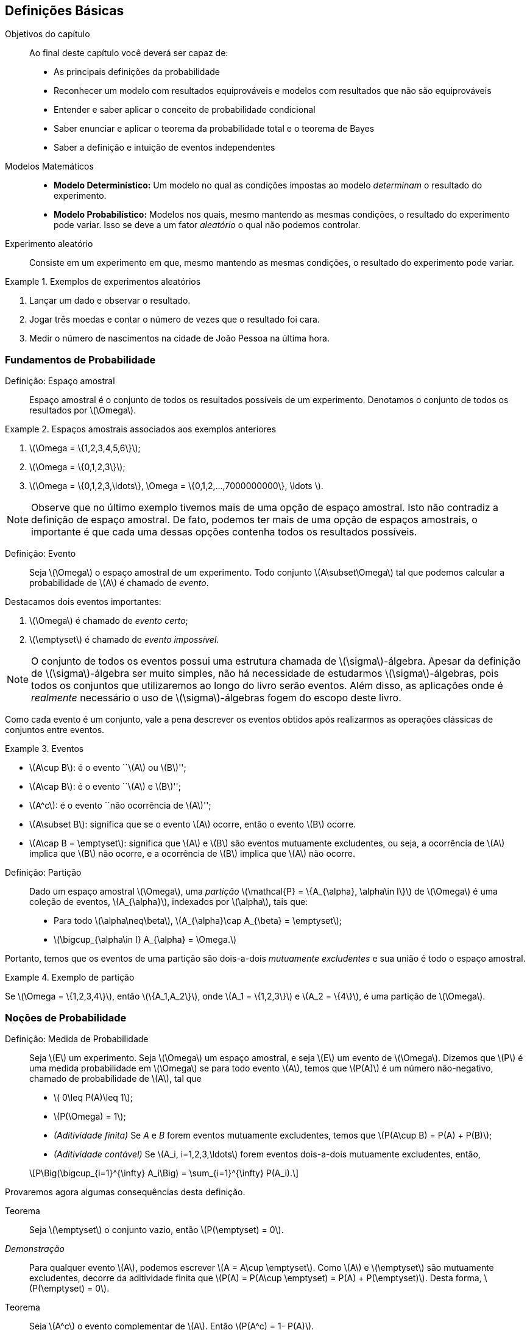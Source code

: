 == Definições Básicas

.Objetivos do capítulo
____
Ao final deste capítulo você deverá ser capaz de:

* As principais definições da probabilidade
* Reconhecer um modelo com resultados equiprováveis e modelos com resultados que não são equiprováveis
* Entender e saber aplicar o conceito de probabilidade condicional
* Saber enunciar e aplicar o teorema da probabilidade total e o teorema de Bayes
* Saber a definição e intuição de eventos independentes
____

(((Modelos Matemáticos)))

Modelos Matemáticos::
+

* *Modelo Determinístico:* Um modelo no qual as condições impostas ao modelo _determinam_ o resultado do experimento. +

* *Modelo Probabilístico:* Modelos nos quais, mesmo mantendo as mesmas condições, o resultado do 
experimento pode variar. Isso se deve a um fator _aleatório_ o qual não podemos controlar.

(((Experimento Aleatório)))

Experimento aleatório:: 
+
--
Consiste em um experimento em que, mesmo mantendo as mesmas condições, o resultado do experimento pode variar.
--

.Exemplos de experimentos aleatórios
====
. Lançar um dado e observar o resultado.

. Jogar três moedas e contar o número de vezes que o resultado foi cara.

. Medir o número de nascimentos na cidade de João Pessoa na última hora.
====

=== Fundamentos de Probabilidade

(((Espaço, Amostral)))

Definição: Espaço amostral:: 
+
--
Espaço amostral é o conjunto de todos os resultados possíveis 
de um experimento. Denotamos o conjunto de todos os 
resultados por latexmath:[$\Omega$].
--

.Espaços amostrais associados aos exemplos anteriores
====
. latexmath:[$\Omega = \{1,2,3,4,5,6\}$];

. latexmath:[$\Omega = \{0,1,2,3\}$];

. latexmath:[$\Omega = \{0,1,2,3,\ldots\}, \Omega = \{0,1,2,...,7000000000\}, \ldots $].
====

[NOTE]
====
Observe que no último exemplo tivemos mais de uma opção de espaço amostral. 
Isto não contradiz a definição de espaço amostral. De fato, podemos ter mais 
de uma opção de espaços amostrais, o importante é que cada uma dessas 
opções contenha todos os resultados possíveis.
====

(((Evento)))

Definição: Evento:: 
+
--
Seja latexmath:[$\Omega$] o espaço amostral de um experimento. 
Todo conjunto latexmath:[$A\subset\Omega$] tal que podemos calcular 
a probabilidade de latexmath:[$A$] é chamado de _evento_. 
--

(((Evento, Certo)))
(((Evento, Impossível)))

Destacamos dois eventos importantes: 

. latexmath:[$\Omega$] é chamado de _evento certo_;
. latexmath:[$\emptyset$] é chamado de _evento impossível_. 

[NOTE]
====
O conjunto de todos os eventos possui uma estrutura chamada de latexmath:[$\sigma$]-álgebra.
Apesar da definição de latexmath:[$\sigma$]-álgebra ser muito simples, não há necessidade de 
estudarmos latexmath:[$\sigma$]-álgebras, pois todos os conjuntos que 
utilizaremos ao longo do livro serão eventos. Além disso, as aplicações onde é _realmente_
necessário o uso de latexmath:[$\sigma$]-álgebras fogem do escopo deste livro.
====


Como cada evento é um conjunto, vale a pena descrever os eventos 
obtidos após realizarmos as operações clássicas de conjuntos entre eventos.

(((Eventos, Mutuamente excludentes)))


.Eventos
====
* latexmath:[$A\cup B$]: é o evento ``latexmath:[$A$] ou latexmath:[$B$]'';
* latexmath:[$A\cap B$]: é o evento ``latexmath:[$A$] e latexmath:[$B$]'';
* latexmath:[$A^c$]: é o evento ``não ocorrência de latexmath:[$A$]'';
* latexmath:[$A\subset B$]: significa que se o evento latexmath:[$A$] ocorre, então o evento latexmath:[$B$] ocorre.
* latexmath:[$A\cap B = \emptyset$]: significa que latexmath:[$A$] e latexmath:[$B$] são 
eventos mutuamente excludentes, ou seja, a ocorrência de latexmath:[$A$] implica 
que latexmath:[$B$] não ocorre, e a ocorrência de latexmath:[$B$] implica que latexmath:[$A$] não ocorre.
====

(((Espaço Amostral, Partição)))

Definição: Partição::
+
--
Dado um espaço amostral latexmath:[$\Omega$], uma _partição_ latexmath:[$\mathcal{P} = \{A_{\alpha}, \alpha\in I\}$] 
de latexmath:[$\Omega$] é uma coleção de eventos, latexmath:[$A_{\alpha}$], indexados por latexmath:[$\alpha$], tais que:

* Para todo latexmath:[$\alpha\neq\beta$], latexmath:[$A_{\alpha}\cap A_{\beta} = \emptyset$];
* latexmath:[$\bigcup_{\alpha\in I} A_{\alpha} = \Omega.$]

--

Portanto, temos que os eventos de uma partição são dois-a-dois _mutuamente excludentes_ 
e sua união é todo o espaço amostral. 

.Exemplo de partição
====
Se latexmath:[$\Omega = \{1,2,3,4\}$], então latexmath:[$\{A_1,A_2\}$], onde 
latexmath:[$A_1 = \{1,2,3\}$] e latexmath:[$A_2 = \{4\}$], é uma partição de latexmath:[$\Omega$].
====

=== Noções de Probabilidade
(((Medida, Probabilidade)))

(((Aditividade, Finita)))
(((Aditividade, Contável)))

Definição: Medida de Probabilidade::
+
--
Seja latexmath:[$E$] um experimento. Seja latexmath:[$\Omega$] um espaço amostral,
e seja latexmath:[$E$] um evento de latexmath:[$\Omega$]. Dizemos que latexmath:[$P$] é uma 
medida probabilidade em latexmath:[$\Omega$] se para todo evento latexmath:[$A$], 
temos que latexmath:[$P(A)$] é um número não-negativo, chamado de probabilidade de latexmath:[$A$], 
tal que

* latexmath:[$ 0\leq P(A)\leq 1$];
* latexmath:[$P(\Omega) = 1$];
* _(Aditividade finita)_ Se _A_ e _B_ forem eventos mutuamente excludentes, temos que latexmath:[$P(A\cup B) = P(A) + P(B)$];
* _(Aditividade contável)_ Se latexmath:[$A_i, i=1,2,3,\ldots$] forem eventos dois-a-dois mutuamente excludentes, então, 
[latexmath]
++++
\[P\Big(\bigcup_{i=1}^{\infty} A_i\Big) = \sum_{i=1}^{\infty} P(A_i).\]
++++

--

Provaremos agora algumas consequências desta definição.

Teorema:: 
+
--
Seja latexmath:[$\emptyset$] o conjunto vazio, então latexmath:[$P(\emptyset) = 0$].
--

_Demonstração_::
+
--
Para qualquer evento latexmath:[$A$], podemos escrever latexmath:[$A = A\cup \emptyset$]. 
Como latexmath:[$A$] e latexmath:[$\emptyset$] são mutuamente excludentes, 
decorre da aditividade finita que
latexmath:[$P(A) = P(A\cup \emptyset) = P(A) + P(\emptyset)$]. Desta forma, latexmath:[$P(\emptyset) = 0$].
--

(((Evento, Complementar)))

Teorema::
+
--
Seja latexmath:[$A^c$] o evento complementar de latexmath:[$A$]. Então latexmath:[$P(A^c) = 1- P(A)$].
--

_Demonstração_::
+
--
Podemos escrever latexmath:[$\Omega = A \cup A^c$]. Além disso, 
latexmath:[$A$] e latexmath:[$A^c$] são mutuamente excludentes. Portanto, 
pela aditividade finita, temos que latexmath:[$1 = P(\Omega) = P(A\cup A^c) = P(A)+P(A^c)$]. 
Desta forma, segue que latexmath:[$P(A^c) = 1- P(A)$]. 
--

Teorema:: 
+
--
Sejam latexmath:[$A$] e latexmath:[$B$] dois eventos quaisquer. 
Então latexmath:[$P(A\cup B) = P(A)+P(B) - P(A\cap B)$]. 
--

_Demonstração_::
+
--
Temos que latexmath:[$A\cup B = A\cup (B\cap A^c)$] (faça um desenho) 
e latexmath:[$B = (A\cap B)\cup (B\cap A^c)$]. 
Desta forma, temos que como latexmath:[$A$] e latexmath:[$B\cap A^c$] 
são mutuamente excludentes, vale latexmath:[$P(A\cup B) = P(A) + P(B\cap A^c)$].

Por outro lado, temos que latexmath:[$A\cap B$] e latexmath:[$B\cap A^c$] também são 
mutuamente excludentes. Portanto, segue que
latexmath:[$P(B) = P(A\cap B) + P(B\cap A^c) \Rightarrow P(B\cap A^c) = P(B) - P(A\cap B)$]. 

Juntando as duas equações, obtemos que 
[latexmath]
++++
\[P(A\cup B) = P(A) + P(B) - P(A\cap B).\]
++++
--
(((Princípio, Inclusão e Exclusão)))
Mais geralmente temos o

Teorema _(Princípio da inclusão e exclusão)_::
+
--
Sejam latexmath:[$A_1,A_2,\ldots,A_n$] latexmath:[$n$] eventos quaisquer. Então,

[latexmath]
++++
\[
\begin{array}{lll}
P(A_1\cup A_2\cup \cdots \cup A_n) &=& \displaystyle\sum_{i=1}^n P(A_i) - \displaystyle\sum_{i<j} P(A_i\cap A_j) \\
&+& \displaystyle\sum_{i<j<k} P(A_i\cap A_j\cap A_k) + \cdots+(-1)^{n-1}P(A_1\cap\cdots\cap A_n).
\end{array}
\]
++++
--

Teorema:: 
+
--
Sejam latexmath:[$A$] e latexmath:[$B$] dois eventos. Suponha que latexmath:[$A\subset B$], então latexmath:[$P(A)\leq P(B)$]. 
--

_Demonstração_::
+
--
Temos que latexmath:[$B = A\cup (B\cap A^c)$], com latexmath:[$A$] e latexmath:[$B\cap A^c$] sendo mutuamente excludentes. 

Desta forma,latexmath:[$P(B) = P(A) + P(B\cap A^c)$]. Por outro lado, latexmath:[$P(B\cap A^c) \geq 0$]. 

Portanto, temos que latexmath:[$P(B) \geq P(A)$].
--

Exercício:: 
+
--
Mostre que a coleção de intervalos latexmath:[$\{ (n,n+1\]: n\in \mathbb{R}\}$] é uma 
partição do conjunto dos números reais latexmath:[$\mathbb{R}$].
--

_Solução_::
+
--
Denote por latexmath:[$[x\]$] a parte inteira do número real latexmath:[$x$]. 
Temos que para todo latexmath:[$x$] real, vale 
[latexmath]
++++
\[x\in ([x]-1,[x]]\cup ([x],[x]+1].\]
++++

Portanto, vale latexmath:[$x \in \displaystyle\bigcup_{n\in \mathbb{Z}} (n,n+1\]$], ou seja, 
latexmath:[$\mathbb{R}\subset \displaystyle\bigcup_{n\in \mathbb{Z}} (n,n+1\]$]. 

Por outro lado, latexmath:[$\forall n\in \mathbb{Z}, (n,n+1\]\subset \mathbb{R}$]. 
Daí latexmath:[$\displaystyle\bigcup_{n\in \mathbb{Z}} (n,n+1\] \subset \mathbb{R}$]. 
Portanto, concluímos que 
[latexmath]
++++
\[\mathbb{R} = \displaystyle\bigcup_{n\in \mathbb{Z}} (n,n+1].\]
++++

--


=== Espaços Amostrais Finitos

Seja latexmath:[$\Omega$] um espaço amostral associado a um experimento aleatório 
latexmath:[$E$] com um número finito de resultados possíveis. 
Então latexmath:[$\Omega$] pode ser escrito da seguinte forma: 
latexmath:[$\Omega = \{\omega_1,\ldots,\omega_n\}$], 
para algum número natural latexmath:[$n$]. 

A cada evento simples latexmath:[$\{\omega_i\}$], latexmath:[$i=1,\ldots,n$], 
associamos um número latexmath:[$p_i,i=1,\ldots,n$] de tal forma que duas condições sejam satisfeitas:

. latexmath:[$p_i\geq 0$] para todo latexmath:[$i=1,\ldots,n$];
. latexmath:[$p_1+\cdots+p_n = 1$].

Assim, definimos a probabilidade da ocorrência do resultado latexmath:[$\omega_i,i=1,\ldots,n$] 
como sendo latexmath:[$P(\{\omega_i\}) = p_i$]. 

Suponha que tenhamos um evento latexmath:[$A$] consistindo de latexmath:[$k$] resultados possíveis,
ou seja, latexmath:[$A = \{\omega_{j_1},\ldots,\omega_{j_k}\}$], onde latexmath:[$j_1,\ldots,j_k$] 
assumem valores entre 1 e latexmath:[$n$]. Pela propriedade da aditividade contável, 
a probabilidade do evento latexmath:[$A$] é dada por
[latexmath]
++++
\[P(A) = P(\{\omega_{j_1}\}) + \cdots + P(\{\omega_{j_k}\}) = p_{j_1}+\cdots+p_{j_k}.\]
++++

Exercício::
+
--
Suponha que somente três resultados sejam possíveis em um experimento, 
a saber, latexmath:[$a_1, a_2$] e latexmath:[$a_3$]. Além disso, 
suponha que latexmath:[$a_1$] seja duas vezes mais provável de ocorrer 
do que latexmath:[$a_2$], o qual, por sua vez, é duas vezes mais provável 
de ocorrer do que latexmath:[$a_3$]. Determine as probabilidades de 
ocorrência de latexmath:[$a_1,a_2$] e latexmath:[$a_3$].
--

_Solução_::
+
--
Sejam latexmath:[$p_1,p_2$] e latexmath:[$p_3$] as probabilidades de ocorrências 
de latexmath:[$a_1,a_2$] e latexmath:[$a_3$], respectivamente. Então, temos do enunciado que 
latexmath:[$p_1 = 2p_2$] e que latexmath:[$p_2 = 2p_3$]. 
Como sabemos que latexmath:[$p_1+p_2+p+3 = 1$], temos que latexmath:[$4p_3 + 2p_3 + p_3 = 1$], ou seja, latexmath:[$p_3 = 1/7$]. 

Isto fornece latexmath:[$p_1 = 4/7$], latexmath:[$p_2 = 2/7$] e latexmath:[$p_3 = 1/7$]. 

--

=== Resultados Equiprováveis

(((Resultados, Equiprováveis)))

Suponha que temos um experimento com latexmath:[$n$] resultados possíveis e 
que todos esses resultados sejam equiprováveis, isto é, todos os resultados 
possuem a mesma probabilidade de ocorrência. Neste caso, dizemos que o 
experimento possui resultados equiprováveis. Digamos que os resultados 
possíveis do experimento são latexmath:[$a_1,\ldots,a_n$]. 

Sejam latexmath:[$p_1,p_2,\ldots,p_n$] as probabilidades de ocorrências 
dos eventos latexmath:[$a_1,a_2,\ldots,a_n$], respectivamente. Então, como 
todos os resultados possuem a mesma probabilidade de ocorrência, 
temos que latexmath:[$p_1=p_2=\cdots=p_n = p$]. 

Além disso, sabemos que latexmath:[$p_1+\cdots+p_n = 1$], ou seja, 
latexmath:[$n p = 1$], o que por sua vez implica que latexmath:[$p = 1/n$]. 

Utilizando a propriedade de aditividade contável da probabilidade podemos 
concluir o seguinte resultado: Seja latexmath:[$A$] um evento que contém 
latexmath:[$k$] resultados possíveis, então latexmath:[$P(A) = k/n$]. 

Este método de avaliar a probabilidade do evento latexmath:[$A$] normalmente
é enunciado da seguinte maneira: 
[latexmath]
++++
\[P(A) = \frac{\textrm{número de resultados favoráveis a } A}{\textrm{número de resultados possíveis}}.\]
++++

Exercício::
+
--
Um dado é lançado e todos os resultados são igualmente prováveis. 
O evento latexmath:[$A$] ocorrerá se, e somente se, um número maior do que 4 aparecer, 
isto é, latexmath:[$A = \{5,6\}$]. Calcule latexmath:[$P(A)$].
--

_Solução_::
+
--
Como temos 6 resultados possíveis e 2 resultados favoráveis, temos que latexmath:[$P(A) = 2/6 =1/3$].
--

=== Probabilidade Condicional
(((Probabilidade, Condicional)))

Suponha que temos a seguinte situação: 
Um lote é formado por 100 monitores de computador. Foi verificado que neste lote, 
temos 80 monitores em perfeito estado e 20 monitores defeituosos. Suponha 
que dois monitores são retirados do lote ao acaso. Considere então os eventos:

[latexmath]
++++
\[A = \hbox{O primeiro monitor é defeituoso e }~B = \hbox{O segundo monitor é defeituoso}.\]
++++

Suponha que a retirada dos monitores seja com reposição. 
Isto é, o primeiro monitor é retirado, verifica-se se é defeituoso ou não, 
e é colocado de volta ao lote. Neste cenário, temos 20 casos favoráveis ao evento
latexmath:[$A$], entre 100 casos possíveis, e 20 casos favoráveis ao evento
latexmath:[$B$], também entre 100 casos possíveis. 
Desta forma, no cenário *com reposição*, temos que latexmath:[$P(A) = P(B) = 1/5$].

Entretanto temos um segundo cenário possível: que a retirada dos monitores seja feita *sem reposição*, isto é,
o primeiro monitor é retirado, verifica-se se este é defeituoso, e em seguida um
segundo monitor é retirado (sem que o primeiro seja devolvido ao lote), 
donde após a retirada, verifica-se se o segundo monitor é defeituoso ou não.

Neste cenário, ainda temos 20 casos favoráveis ao evento latexmath:[$A$] e 100 casos possíveis.
No entanto, para o evento latexmath:[$B$] o problema não se torna fácil, pois não sabemos se no
momento da retirada do segundo monitor teremos 19 casos favoráveis ou 20 casos favoráveis. 
Isto dependerá se o evento latexmath:[$A$] ocorreu ou não. A única coisa certa
é que temos 99 casos possíveis para o evento latexmath:[$B$]. 

A fim de resolver este problema vamos introduzir um novo conceito, o de
probabilidade condicional. Assim que tivermos desenvolvido a teoria o 
suficiente para resolver o problema acima, terminaremos a solução dele.

Definição: Probabilidade condicional::
+
--
Sejam agora, latexmath:[$A$] e latexmath:[$B$] dois eventos associados a um experimento 
latexmath:[$E$]. Suponha que latexmath:[$P(A) >0$], então denotamos por latexmath:[$P(B|A)$] a
probabilidade do evento latexmath:[$B$] ocorrer condicionada à ocorrência do evento latexmath:[$A$]. 
Esta probabilidade condicional é definida como
[latexmath]
++++
\[P(B|A) = \frac{P(A\cap B)}{P(A)}.\]
++++
--

CAUTION: Vale a pena relembrar que na probabilidade condicional latexmath:[$P(B|A)$] estamos supondo que latexmath:[$P(A)>0$].

(((Espaço Amostral, Reduzido)))

[IMPORTANT]
====
Sempre que calculamos a probabilidade condicional latexmath:[$P(B|A)$], 
o que estamos fazendo na prática é reduzir o espaço amostral original 
latexmath:[$\Omega$] para um espaço amostral de eventos favoráveis à 
ocorrência do evento latexmath:[$A$]. Esse espaço amostral é chamado
de espaço amostral reduzido.
====

Exercício::
+
--
Dois dados equilibrados (onde todos os resultados são equiprováveis) são lançados. 
Os resultados são registrados como o par ordenado latexmath:[$(x_1,x_2)$], onde latexmath:[$x_1$] 
representa o resultado obtido no lançamento do primeiro dado, e latexmath:[$x_2$] 
representa o resultado do lançamento do segundo dado. Consideremos os eventos:
latexmath:[$A = \{(x_1,x_2); x_1+x_2 = 10\}$] e latexmath:[$B = \{(x_1,x_2); x_1>x_2\}$].
Calcule latexmath:[$P(A|B)$] e latexmath:[$P(B|A)$].
--

_Solução_::
+
--
Escrevendo os eventos latexmath:[$A, B$] e latexmath:[$A\cap B$] explicitamente, temos que

[latexmath]
++++
\[A = \{(5,5), (4,6), (6,4)\},\]
++++

[latexmath]
++++
\[
\begin{array}{lll}
B &=&\{(2,1),(3,1),(4,1),(5,1),(6,1),(3,2), \\
&&(4,2), (5,2), (6,2), (4,3), (5,3), (6,3), (5,4), (6,4), (6,5)\}
\end{array}
\]
++++
e 
[latexmath]
++++
\[A\cap B = \{(6,4)\}.\] 
++++

O número de casos totais é 36, pois temos 6 casos possíveis para o primeiro 
lançamento e 6 casos possíveis para o segundo lançamento. 

Assim, como os resultados são todos equiprováveis, temos que 

latexmath:[$P(A) = \frac{3}{36} = \frac{1}{12}, P(B) = \frac{15}{36} = \frac{5}{12}$] e latexmath:[$P(A\cap B) = \frac{1}{36}$]. 

Assim, segue que 

latexmath:[$P(A|B) = \frac{P(A\cap B)}{P(B)} = \frac{1/36}{5/12} = \frac{1}{15}$] e latexmath:[$P(B|A) = \frac{P(A\cap B)}{P(A)} = \frac{1/36}{1/12} = \frac{1}{3}$].

--

==== Teorema da Multiplicação
(((Teorema, Multiplicação)))

A mais importante consequência da definição da probabilidade condicional é obtida ao escrevermos: 

latexmath:[$P(A\cap B) = P(A|B) P(B)$] ou equivalentemente, latexmath:[$P(A\cap B) = P(B|A) P(A)$].

Estas igualdades são chamadas de _Teorema da multiplicação_ ou _Teorema do produto_.

Existe uma generalização para mais de dois eventos e ela é a seguinte: Dados eventos latexmath:[$A_1,A_2,\ldots,A_n$], temos que

[latexmath]
++++
\[P(A_1\cap A_2\cap\cdots\cap A_n) = P(A_1)P(A_2|A_1)P(A_3|A_1\cap A_2)\cdots P(A_n|A_1\cap \cdots\cap A_{n-1}).\]
++++

Exercício::
+
--
Uma caixa contém 4 lâmpadas boas e 2 queimadas. Retira-se ao acaso 3 lâmpadas sem reposição. 
Calcule a probabilidade dessas 3 lâmpadas serem boas.
--

_Solução_::
+
--

Sejam os eventos latexmath:[$A_i = $] {A _i_-ésima lâmpada é boa}, para latexmath:[$i=1,2,3$]. 
Queremos calcular a probabilidade do evento latexmath:[$A_1\cap A_2\cap A_3$]. 
Sabemos, pelo teorema da multiplicação, que

[latexmath]
++++
\[P(A_1\cap A_2\cap A_3) = P(A_1)P(A_2|A_1)P(A_3|A_1\cap A_2).\]
++++

Vamos então calcular cada uma dessas probabilidades separadamente.

Inicialmente, temos 4 resultados favoráveis ao evento latexmath:[$A_1$], entre 6 resultados possíveis,
logo latexmath:[$P(A_1) = \frac{4}{6} = \frac{2}{3}.$]

Agora, vamos considerar o espaço amostral reduzido para 
calcular latexmath:[$P(A_2|A_1)$]. Dado que latexmath:[$A_1$] ocorreu, 
e como estamos *sem reposição*, para a retirada da segunda lâmpada 
teremos 3 lâmpadas boas, e um total de 5 lâmpadas. Logo, latexmath:[$P(A_2|A_1) = \frac{3}{5}.$]

Analogamente, para calcular latexmath:[$P(A_3|A_1\cap A_2)$], 
observe que se $A_1$ e $A_2$ ocorreram, então para a retirada da 
terceira lâmpada, teremos 2 lâmpadas boas e um total de 4 lâmpadas. Desta forma,

latexmath:[$P(A_3|A_1\cap A_2) = \frac{2}{4} = \frac{1}{2}.$]

Finalmente, juntando estas probabilidades obtemos que

latexmath:[$P(A_1\cap A_2\cap A_3) = \frac{2}{3} \frac{3}{5} \frac{1}{2} = \frac{1}{5}.$]

--

==== Teorema da Probabilidade Total

(((Teorema, Probabilidade total)))

Seja latexmath:[$\Omega$] o espaço amostral de um experimento latexmath:[$E$],
e seja latexmath:[$B_1,B_2,\ldots,B_k$] uma partição de latexmath:[$\Omega$]. 
Assim, dado um evento latexmath:[$A$] qualquer, temos que 

[latexmath]
++++
\[A = (A\cap B_1)\cup (A\cap B_2) \cup \cdots \cup (A\cap B_k).\]
++++

Observe que como os eventos latexmath:[$A\cap B_1, A\cap B_2,\ldots, A\cap B_k$] são 
dois-a-dois mutuamente excludentes, podemos aplicar a aditividade contável 
da probabilidade, que é válida para eventos mutuamente excludentes, e escrever

[latexmath]
++++
\[P(A) = P(A\cap B_1) + \cdots + P(A\cap B_k).\]
++++

Essa forma acima é chamada a primeira forma do *Teorema da probabilidade total*. 
Vamos agora para a segunda forma. Escrevendo cada termo 
latexmath:[$P(A\cap B_i) = P(A|B_i)P(B_i)$] e, daí, obtemos a 
*segunda forma* do teorema da probabilidade total:

[latexmath]
++++
\[P(A) = P(A|B_1)P(B_1) + \cdots + P(A|B_k)P(B_k).\]
++++

Agora já temos teoria suficiente para resolver o problema dos monitores apresentado no início da seção:

Exercício::
+
--
Consideremos o exemplo do lote com 20 monitores defeituosos e 80 monitores em perfeito estado,
no qual extraímos duas peças sem reposição, e queremos calcular a probabilidade do 
evento latexmath:[$B = $] {O segundo monitor é defeituoso}.
--
_Solução_::
+
--

Relembre a definição do evento latexmath:[$A$]: latexmath:[$A = $]{O primeiro monitor é defeituoso}.

Pelo teorema da probabilidade total, segue que

[latexmath]
++++
\[P(B) = P(B|A)P(A) + P(B|A^c) P(A^c).\]
++++

Já sabemos que latexmath:[$P(A) = \frac{1}{5}$]. Isto fornece também, 
pela propriedade do complementar latexmath:[$P(A^c) = 1-P(A) = \frac{4}{5}$].

Vamos calcular agora latexmath:[$P(B|A)$] e latexmath:[$P(B|A^c)$] separadamente. 

Dado que o evento latexmath:[$A$] ocorreu, e sabendo que estamos *sem reposição*,
para o segundo monitor, teremos 99 monitores disponíveis e entre eles, apenas 19 
são defeituosos. Assim, latexmath:[$P(B|A) = \frac{19}{99}.$]

Analogamente, temos que se latexmath:[$A^c$] ocorreu, então o primeiro 
monitor escolhido estava em perfeito estado. Assim, neste cenário, para a escolha
do segundo monitor, teremos 20 monitores defeituosos disponíveis entre o total de
99 monitores. Assim latexmath:[$P(B|A^c) = \frac{20}{99}.$]

Juntando todas as informações, temos que

[latexmath]
++++
\[P(B) = \frac{19}{99} \frac{1}{5} + \frac{20}{99}\frac{4}{5} = \frac{80 + 19}{99\cdot 5} = \frac{1}{5}.\]
++++

Então, curiosamente, apesar das contas serem completamente diferentes, 
e de estarmos sem reposição, neste caso, as probabilidades também são iguais. 
Note que isso é uma coincidência e não ocorre em geral.
--

CAUTION: Note que embora no exemplo acima as probabilidades _com reposição_ e _sem reposição_ coincidiram, isto não ocorre sempre!

==== Teorema de Bayes
(((Teorema, Bayes)))

Assim como no teorema da probabilidade total, seja latexmath:[$\Omega$] 
um espaço amostral associado a um experimento latexmath:[$E$], e seja
latexmath:[$B_1,B_2,\ldots,B_k$] uma partição de latexmath:[$\Omega$]. 

Temos então, pela definição da probabilidade condicional que

[latexmath]
++++
\[P(B_i|A) = \frac{P(A\cap B_i)}{P(A)}, i=1,2,\ldots, k.\]
++++

Usando o teorema da multiplicação, temos que latexmath:[$P(A\cap B_i) = P(A|B_i)P(B_i)$]. 
Além disso, pelo teorema da probabilidade total, temos que latexmath:[$P(A) = \sum_{j=1}^k P(A|B_j)P(B_j)$]. 

Portanto, juntando essas fórmulas com a definição da probabilidade condicional, obtemos:

[latexmath]
++++
\[P(B_i|A) = \frac{P(A|B_i)P(B_i)}{\sum_{j=1} P(A|B_j)P(B_j)}, i =1,\ldots, k.\]
++++

Esta fórmula é conhecida como *Teorema de Bayes*.

Exercício::
+
--
Numa turma de ciências da computação da UFPB, 1% dos homens e 4% das mulheres possuem menos 
de 1,60m de altura. Além disso, 60% dos estudantes são homens. Se um estudante é selecionado 
ao acaso e é verificado que tem menos de 1,60m de altura. Qual é a probabilidade desse estudante ser homem?
--

_Solução_::
+
--
Defina os eventos

latexmath:[$A = $] {Estudantes com menos de 1,60m}, 
latexmath:[$M = $] {Estudantes do sexo feminino} e latexmath:[$H = $] {Estudantes do sexo masculino}.

Pelo enunciado, sabemos que latexmath:[$P(A|H) = 0,01$], latexmath:[$P(A|M) = 0,04$], 
latexmath:[$P(H) = 0,6$] e latexmath:[$P(M) = 1- P(H) = 0,4$].

Além disso, pelo teorema de Bayes, segue que

[latexmath]
++++
\[P(H|A) = \frac{P(A|H)P(H)}{P(A|H)P(H) + P(A|M)P(M)} = \frac{0,01\cdot 0,6}{0,01\cdot 0,6 + 0,04\cdot 0,4} = \frac{3}{11}.\]
++++

--

=== Eventos Independentes

(((Eventos, Independentes)))

Considere dois eventos latexmath:[$A$] e latexmath:[$B$] quaisquer
de um mesmo espaço amostral latexmath:[$\Omega$]. Dois eventos 
latexmath:[$A$] e latexmath:[$B$] são independentes quando a probabilidade de 
ocorrer um dos eventos não é modificada pela ocorrência do outro. 
Ou seja, dizemos que latexmath:[$A$] e latexmath:[$B$] são independentes
quando latexmath:[$P(A|B) = P(A)$] ou latexmath:[$P(B|A) = P(B)$].

Assim, se latexmath:[$A$] e latexmath:[$B$] são *eventos independentes*, então

[latexmath]
++++
\[P(A\cap B) = P(A)P(B).\]
++++

[NOTE]
====
Observe que se vale a recíproca dessa última afirmação, ou seja, se vale a identidade acima, então os eventos são independentes.
====

Exercício::
+
--
Suponha que um dado equilibrado seja jogado duas vezes. Sejam os eventos:
latexmath:[$A = $] {o primeiro dado mostra um número par} e latexmath:[$B = $] {o segundo dado mostra o número 5 ou 6}.
Calcule latexmath:[$P(A), P(B), P(A\cap B), P(A|B)$] e latexmath:[$P(B|A)$].
--

_Solução_::
+
--
Escrevendo explicitamente, temos que

latexmath:[$\Omega = \{(1,1),(1,2),(1,3),\ldots, (6,6)\}$], onde latexmath:[$\Omega$] possui 36 elementos,
[latexmath]
++++
\[
\begin{array}{lll}
A &=& \{ (2,1), (2,2), (2,3), (2,4), (2,5), (2,6), (4,1), (4,2), (4,3), \\
&&(4,4), (4,5), (4,6), (6,1), (6,2), (6,3), (6,4), (6,5), (6,6)\},
\end{array}
\]
++++
onde latexmath:[$A$] possui 18 elementos, 
[latexmath]
++++
\[B = \{ (1,5), (2,5), (3,5), (4,5), (5,5), (6,5), (1,6), (2,6), (3,6), (4,6), (5,6), (6,6)\},\]
++++
onde latexmath:[$B$] possui 12 elementos, e latexmath:[$A\cap B = \{ (2,5), (2,6), (4,5), (4,6), (6,5), (6,6)\}$],
onde latexmath:[$A\cap B$] possui 6 elementos.

Portanto, temos que

latexmath:[$P(A) = \frac{18}{36} = \frac{1}{2}, P(B) = \frac{12}{36} = \frac{1}{3}$] e 
latexmath:[$P(A\cap B) = \frac{6}{36} = \frac{1}{6}.$]

Observemos que latexmath:[$P(A\cap B) = \frac{1}{6} = \frac{1}{2} \frac{1}{3} = P(A) P(B).$] Logo, pelo 
que vimos acima, os eventos são independentes e desta forma, latexmath:[$P(A|B) = P(A) = \frac{1}{2}$], 
e latexmath:[$P(B|A) = P(B) = \frac{1}{3}$].

Podemos  também verificar diretamente:

latexmath:[$P(A|B) = \frac{P(A\cap B)}{P(B)} = \frac{1/6}{1/3} = \frac{1}{2}$] e 
latexmath:[$P(B|A) = \frac{P(A\cap B)}{P(A)} = \frac{1/6}{1/2} = \frac{1}{3}.$]

--

Podemos generalizar este resultado para latexmath:[$n$] eventos. Isto fornece a seguinte definição:

Definição: latexmath:[$n$] eventos independentes::
+
--
Sejam latexmath:[$A_1,A_2,\ldots,A_n$] eventos em um mesmo espaço amostral latexmath:[$\Omega$].
Dizemos que latexmath:[$A_1,\ldots,A_n$] são *eventos independentes* se, e somente se, para
latexmath:[$k = 2, 3,\ldots, n$], e todas as escolhas possíveis de índices latexmath:[$i_1,\ldots,i_k$],
onde cada latexmath:[$i_j$] é um número entre 1 e latexmath:[$n$], e eles são diferentes, vale a igualdade

[latexmath]
++++
\[P(A_{i_1}\cap A_{i_2}\cap\cdots\cap A_{i_k}) = P(A_{i_1})\cdots P(A_{i_k}).\]
++++
--

NOTE: Neste caso, temos latexmath:[$2^n -n -1$] relações a serem verificadas. 

Exercício::
+
--
Suponha que um par de moedas honestas sejam lançadas. Considere os eventos:
latexmath:[$A = $] {cara na primeira moeda}, latexmath:[$B = $] {cara na segunda moeda}
e latexmath:[$C = $] {cara em exatamente uma moeda}.
Mostre que os eventos latexmath:[$A,B$] e latexmath:[$C$] são dois-a-dois independentes, mas não são independentes.
--

_Solução_::
+
--

Observe que latexmath:[$\Omega = $] {(cara,cara),(cara,coroa),(coroa,cara),(coroa,coroa)}. 
Note que latexmath:[$\Omega$] possui 4 elementos.

Temos que latexmath:[$A = $] {(cara,cara),(cara,coroa)}, latexmath:[$B = $] {(cara,cara), (coroa,cara)}, 
latexmath:[$C = $] {(cara,coroa),(coroa,cara)}.
Além disso, segue que latexmath:[$A\cap B$] = {(cara,cara)}, latexmath:[$A\cap C$] = {(cara,coroa)}, 
latexmath:[$B\cap C$] = {(coroa,cara)}.

Portanto, temos que latexmath:[$P(A) = \frac{2}{4} = \frac{1}{2}, P(B) = \frac{2}{4} = \frac{1}{2},
P(C) = \frac{2}{4} = \frac{1}{2}$. Por outro lado, temos que latexmath:[$P(A\cap B) = \frac{1}{4} = \frac{1}{2}\cdot\frac{1}{2} = P(A)P(B)$], 
latexmath:[$P(A\cap C) = \frac{1}{4} = \frac{1}{2}\cdot\frac{1}{2} = P(A)P(C)$] e 
latexmath:[$P(B\cap C) = \frac{1}{4} = \frac{1}{2}\cdot\frac{1}{2} = P(B)P(C)$].

Isso mostra que os eventos latexmath:[$A, B$] e latexmath:[$C$] são dois-a-dois independentes. 
Entretanto, temos que latexmath:[$A\cap B\cap C = \emptyset$], e desta forma,

latexmath:[$P(A\cap B\cap C) = 0 \neq \frac{1}{8} = P(A)P(B)P(C)$].

Logo, os eventos latexmath:[$A,B$] e latexmath:[$C$] não são independentes.

--



////
Sempre termine os arquivos com uma linha em branco.
////


